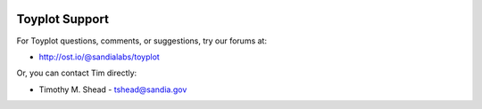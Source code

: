 .. image:: ../artwork/toyplot.png
  :width: 200px
  :align: right

Toyplot Support
===============

For Toyplot questions, comments, or suggestions, try our forums at:

* http://ost.io/@sandialabs/toyplot

Or, you can contact Tim directly:

* Timothy M. Shead - `tshead@sandia.gov <mailto:tshead@sandia.gov?subject=Toyplot>`_

